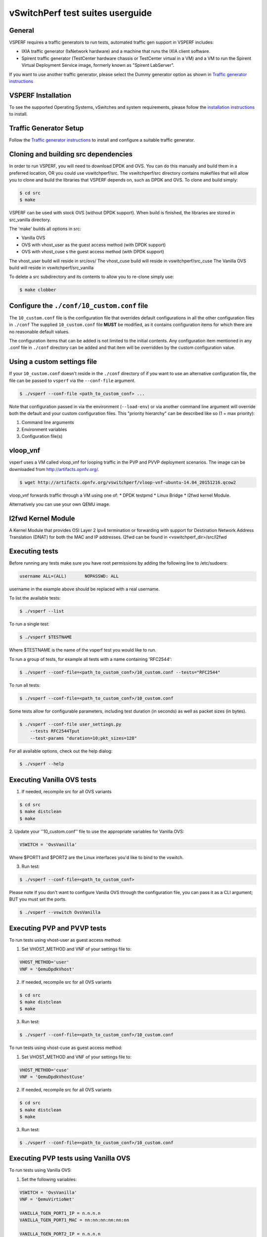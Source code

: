 .. This work is licensed under a Creative Commons Attribution 4.0 International License.
.. http://creativecommons.org/licenses/by/4.0
.. (c) OPNFV, Intel Corporation, AT&T and others.

vSwitchPerf test suites userguide
---------------------------------

General
^^^^^^^

VSPERF requires a traffic generators to run tests, automated traffic gen
support in VSPERF includes:

- IXIA traffic generator (IxNetwork hardware) and a machine that runs the IXIA
  client software.
- Spirent traffic generator (TestCenter hardware chassis or TestCenter virtual
  in a VM) and a VM to run the Spirent Virtual Deployment Service image,
  formerly known as "Spirent LabServer".

If you want to use another traffic generator, please select the Dummy generator
option as shown in `Traffic generator instructions
<http://artifacts.opnfv.org/vswitchperf/docs/configguide/trafficgen.html>`__

VSPERF Installation
^^^^^^^^^^^^^^^^^^^

To see the supported Operating Systems, vSwitches and system requirements,
please follow the `installation instructions
<http://artifacts.opnfv.org/vswitchperf/docs/configguide/installation.html>`__ to
install.

Traffic Generator Setup
^^^^^^^^^^^^^^^^^^^^^^^

Follow the `Traffic generator instructions
<http://artifacts.opnfv.org/vswitchperf/docs/configguide/trafficgen.html>`__ to
install and configure a suitable traffic generator.

Cloning and building src dependencies
^^^^^^^^^^^^^^^^^^^^^^^^^^^^^^^^^^^^^

In order to run VSPERF, you will need to download DPDK and OVS. You can
do this manually and build them in a preferred location, OR you could
use vswitchperf/src. The vswitchperf/src directory contains makefiles
that will allow you to clone and build the libraries that VSPERF depends
on, such as DPDK and OVS. To clone and build simply:

.. code-block:: console

    $ cd src
    $ make

VSPERF can be used with stock OVS (without DPDK support). When build
is finished, the libraries are stored in src_vanilla directory.

The 'make' builds all options in src:

* Vanilla OVS
* OVS with vhost_user as the guest access method (with DPDK support)
* OVS with vhost_cuse s the guest access method (with DPDK support)

The vhost_user build will reside in src/ovs/
The vhost_cuse build will reside in vswitchperf/src_cuse
The Vanilla OVS build will reside in vswitchperf/src_vanilla

To delete a src subdirectory and its contents to allow you to re-clone simply
use:

.. code-block:: console

     $ make clobber

Configure the ``./conf/10_custom.conf`` file
^^^^^^^^^^^^^^^^^^^^^^^^^^^^^^^^^^^^^^^^^^^^

The ``10_custom.conf`` file is the configuration file that overrides
default configurations in all the other configuration files in ``./conf``
The supplied ``10_custom.conf`` file **MUST** be modified, as it contains
configuration items for which there are no reasonable default values.

The configuration items that can be added is not limited to the initial
contents. Any configuration item mentioned in any .conf file in
``./conf`` directory can be added and that item will be overridden by
the custom configuration value.

Using a custom settings file
^^^^^^^^^^^^^^^^^^^^^^^^^^^^

If your ``10_custom.conf`` doesn't reside in the ``./conf`` directory
of if you want to use an alternative configuration file, the file can
be passed to ``vsperf`` via the ``--conf-file`` argument.

.. code-block:: console

    $ ./vsperf --conf-file <path_to_custom_conf> ...

Note that configuration passed in via the environment (``--load-env``)
or via another command line argument will override both the default and
your custom configuration files. This "priority hierarchy" can be
described like so (1 = max priority):

1. Command line arguments
2. Environment variables
3. Configuration file(s)

vloop_vnf
^^^^^^^^^

vsperf uses a VM called vloop_vnf for looping traffic in the PVP and PVVP
deployment scenarios. The image can be downloaded from
`<http://artifacts.opnfv.org/>`__.

.. code-block:: console

    $ wget http://artifacts.opnfv.org/vswitchperf/vloop-vnf-ubuntu-14.04_20151216.qcow2

vloop_vnf forwards traffic through a VM using one of:
* DPDK testpmd
* Linux Bridge
* l2fwd kernel Module.

Alternatively you can use your own QEMU image.

l2fwd Kernel Module
^^^^^^^^^^^^^^^^^^^

A Kernel Module that provides OSI Layer 2 Ipv4 termination or forwarding with
support for Destination Network Address Translation (DNAT) for both the MAC and
IP addresses. l2fwd can be found in <vswitchperf_dir>/src/l2fwd

Executing tests
^^^^^^^^^^^^^^^

Before running any tests make sure you have root permissions by adding
the following line to /etc/sudoers:

.. code-block:: console

    username ALL=(ALL)       NOPASSWD: ALL

username in the example above should be replaced with a real username.

To list the available tests:

.. code-block:: console

    $ ./vsperf --list

To run a single test:

.. code-block:: console

    $ ./vsperf $TESTNAME

Where $TESTNAME is the name of the vsperf test you would like to run.

To run a group of tests, for example all tests with a name containing
'RFC2544':

.. code-block:: console

    $ ./vsperf --conf-file=<path_to_custom_conf>/10_custom.conf --tests="RFC2544"

To run all tests:

.. code-block:: console

    $ ./vsperf --conf-file=<path_to_custom_conf>/10_custom.conf

Some tests allow for configurable parameters, including test duration
(in seconds) as well as packet sizes (in bytes).

.. code:: bash

    $ ./vsperf --conf-file user_settings.py
        --tests RFC2544Tput
        --test-params "duration=10;pkt_sizes=128"

For all available options, check out the help dialog:

.. code-block:: console

    $ ./vsperf --help

Executing Vanilla OVS tests
^^^^^^^^^^^^^^^^^^^^^^^^^^^

1. If needed, recompile src for all OVS variants

.. code-block:: console

     $ cd src
     $ make distclean
     $ make

2. Update your ''10_custom.conf'' file to use the appropriate variables
for Vanilla OVS:

.. code-block:: console

   VSWITCH = 'OvsVanilla'

Where $PORT1 and $PORT2 are the Linux interfaces you'd like to bind
to the vswitch.

3. Run test:

.. code-block:: console

     $ ./vsperf --conf-file=<path_to_custom_conf>

Please note if you don't want to configure Vanilla OVS through the
configuration file, you can pass it as a CLI argument; BUT you must
set the ports.

.. code-block:: console

    $ ./vsperf --vswitch OvsVanilla


Executing PVP and PVVP tests
^^^^^^^^^^^^^^^^^^^^^^^^^^^^

To run tests using vhost-user as guest access method:

1. Set VHOST_METHOD and VNF of your settings file to:

.. code-block:: console

   VHOST_METHOD='user'
   VNF = 'QemuDpdkVhost'

2. If needed, recompile src for all OVS variants

.. code-block:: console

     $ cd src
     $ make distclean
     $ make

3. Run test:

.. code-block:: console

     $ ./vsperf --conf-file=<path_to_custom_conf>/10_custom.conf

To run tests using vhost-cuse as guest access method:

1. Set VHOST_METHOD and VNF of your settings file to:

.. code-block:: console

     VHOST_METHOD='cuse'
     VNF = 'QemuDpdkVhostCuse'

2. If needed, recompile src for all OVS variants

.. code-block:: console

     $ cd src
     $ make distclean
     $ make

3. Run test:

.. code-block:: console

     $ ./vsperf --conf-file=<path_to_custom_conf>/10_custom.conf

Executing PVP tests using Vanilla OVS
^^^^^^^^^^^^^^^^^^^^^^^^^^^^^^^^^^^^^

To run tests using Vanilla OVS:

1. Set the following variables:

.. code-block:: console

   VSWITCH = 'OvsVanilla'
   VNF = 'QemuVirtioNet'

   VANILLA_TGEN_PORT1_IP = n.n.n.n
   VANILLA_TGEN_PORT1_MAC = nn:nn:nn:nn:nn:nn

   VANILLA_TGEN_PORT2_IP = n.n.n.n
   VANILLA_TGEN_PORT2_MAC = nn:nn:nn:nn:nn:nn

   VANILLA_BRIDGE_IP = n.n.n.n

   or use --test-param

   $ ./vsperf --conf-file=<path_to_custom_conf>/10_custom.conf
              --test-params "vanilla_tgen_tx_ip=n.n.n.n;
                            vanilla_tgen_tx_mac=nn:nn:nn:nn:nn:nn"


2. If needed, recompile src for all OVS variants

.. code-block:: console

     $ cd src
     $ make distclean
     $ make

3. Run test:

.. code-block:: console

     $ ./vsperf --conf-file<path_to_custom_conf>/10_custom.conf

.. _vfio-pci:

Using vfio_pci with DPDK
^^^^^^^^^^^^^^^^^^^^^^^^^

To use vfio with DPDK instead of igb_uio edit 'conf/02_vswitch.conf'
with the following parameters:

.. code-block:: console

    DPDK_MODULES = [
     ('vfio-pci'),
    ]
    SYS_MODULES = ['cuse']

**NOTE:** Please ensure that Intel VT-d is enabled in BIOS.

**NOTE:** Please ensure your boot/grub parameters include
the following:

.. code-block:: console

    iommu=pt intel_iommu=on

To check that IOMMU is enabled on your platform:

.. code-block:: console

    $ dmesg | grep IOMMU
    [    0.000000] Intel-IOMMU: enabled
    [    0.139882] dmar: IOMMU 0: reg_base_addr fbffe000 ver 1:0 cap d2078c106f0466 ecap f020de
    [    0.139888] dmar: IOMMU 1: reg_base_addr ebffc000 ver 1:0 cap d2078c106f0466 ecap f020de
    [    0.139893] IOAPIC id 2 under DRHD base  0xfbffe000 IOMMU 0
    [    0.139894] IOAPIC id 0 under DRHD base  0xebffc000 IOMMU 1
    [    0.139895] IOAPIC id 1 under DRHD base  0xebffc000 IOMMU 1
    [    3.335744] IOMMU: dmar0 using Queued invalidation
    [    3.335746] IOMMU: dmar1 using Queued invalidation
    ....

.. _SRIOV-support:

Using SRIOV support
^^^^^^^^^^^^^^^^^^^

To use virtual functions of NIC with SRIOV support, use extended form
of NIC PCI slot definition:

.. code-block:: python

    WHITELIST_NICS = ['0000:05:00.0|vf0', '0000:05:00.1|vf3']

Where 'vf' is an indication of virtual function usage and following
number defines a VF to be used. In case that VF usage is detected,
then vswitchperf will enable SRIOV support for given card and it will
detect PCI slot numbers of selected VFs.

So in example above, one VF will be configured for NIC '0000:05:00.0'
and four VFs will be configured for NIC '0000:05:00.1'. Vswitchperf
will detect PCI addresses of selected VFs and it will use them during
test execution.

At the end of vswitchperf execution, SRIOV support will be disabled.

SRIOV support is generic and it can be used in different testing scenarios.
For example:

* vSwitch tests with DPDK or without DPDK support to verify impact
  of VF usage on vSwitch performance
* tests without vSwitch, where traffic is forwared directly
  between VF interfaces by packet forwarder (e.g. testpmd application)
* tests without vSwitch, where VM accesses VF interfaces directly
  by PCI-passthrough_ to measure raw VM throughput performance.

.. _PCI-passthrough:

Using QEMU with PCI passthrough support
^^^^^^^^^^^^^^^^^^^^^^^^^^^^^^^^^^^^^^^

Raw virtual machine throughput performance can be measured by execution of PVP
test with direct access to NICs by PCI passthrough. To execute VM with direct
access to PCI devices, enable vfio-pci_. In order to use virtual functions,
SRIOV-support_ must be enabled.

Execution of test with PCI passthrough with vswitch disabled:

.. code-block:: console

    $ ./vsperf --conf-file=<path_to_custom_conf>/10_custom.conf
               --vswtich none --vnf QemuPciPassthrough pvp_tput

Any of supported guest-loopback-application_ can be used inside VM with
PCI passthrough support.

Note: Qemu with PCI passthrough support can be used only with PVP test
deployment.

.. _guest-loopback-application:

Selection of loopback application for PVP and PVVP tests
^^^^^^^^^^^^^^^^^^^^^^^^^^^^^^^^^^^^^^^^^^^^^^^^^^^^^^^^

To select loopback application, which will perform traffic forwarding
inside VM, following configuration parameter should be configured:

.. code-block:: console

     GUEST_LOOPBACK = ['testpmd', 'testpmd']

or use --test-param

.. code-block:: console

        $ ./vsperf --conf-file=<path_to_custom_conf>/10_custom.conf
              --test-params "guest_loopback=testpmd"

Supported loopback applications are:

.. code-block:: console

     'testpmd'       - testpmd from dpdk will be built and used
     'l2fwd'         - l2fwd module provided by Huawei will be built and used
     'linux_bridge'  - linux bridge will be configured
     'buildin'       - nothing will be configured by vsperf; VM image must
                       ensure traffic forwarding between its interfaces

Guest loopback application must be configured, otherwise traffic
will not be forwarded by VM and testcases with PVP and PVVP deployments
will fail. Guest loopback application is set to 'testpmd' by default.

Multi-Queue Configuration
^^^^^^^^^^^^^^^^^^^^^^^^^

VSPerf currently supports multi-queue with the following limitations:

 1.  Execution of pvp/pvvp tests require testpmd as the loopback if multi-queue
     is enabled at the guest.

 2.  Requires QemuDpdkVhostUser as the vnf.

 3.  Requires switch to be set to OvsDpdkVhost.

 4.  Requires QEMU 2.5 or greater and any OVS version higher than 2.5. The
     default upstream package versions installed by VSPerf satisfy this
     requirement.

To enable multi-queue modify the ''02_vswitch.conf'' file to enable multi-queue
on the switch.

  .. code-block:: console

     VSWITCH_MULTI_QUEUES = 2

**NOTE:** you should consider using the switch affinity to set a pmd cpu mask
that can optimize your performance. Consider the numa of the NIC in use if this
applies by checking /sys/class/net/<eth_name>/device/numa_node and setting an
appropriate mask to create PMD threads on the same numa node.

When multi-queue is enabled, each dpdk or dpdkvhostuser port that is created
on the switch will set the option for multiple queues.

To enable multi-queue on the guest modify the ''04_vnf.conf'' file.

  .. code-block:: console

     GUEST_NIC_QUEUES = 2

Enabling multi-queue at the guest will add multiple queues to each NIC port when
qemu launches the guest.

Testpmd should be configured to take advantage of multi-queue on the guest. This
can be done by modifying the ''04_vnf.conf'' file.

  .. code-block:: console

     GUEST_TESTPMD_CPU_MASK = '-l 0,1,2,3,4'

     GUEST_TESTPMD_NB_CORES = 4
     GUEST_TESTPMD_TXQ = 2
     GUEST_TESTPMD_RXQ = 2

**NOTE:** The guest SMP cores must be configured to allow for testpmd to use the
optimal number of cores to take advantage of the multiple guest queues.

**NOTE:** For optimal performance guest SMPs should be on the same numa as the
NIC in use if possible/applicable. Testpmd should be assigned at least
(nb_cores +1) total cores with the cpu mask.

Executing Packet Forwarding tests
^^^^^^^^^^^^^^^^^^^^^^^^^^^^^^^^^

To select application, which will perform packet forwarding,
following configuration parameter should be configured:

  .. code-block:: console

     VSWITCH = 'none'
     PKTFWD = 'TestPMD'

     or use --vswitch and --fwdapp

     $ ./vsperf --conf-file user_settings.py
              --vswitch none
              --fwdapp TestPMD

Supported Packet Forwarding applications are:

  .. code-block:: console

     'testpmd'       - testpmd from dpdk


1. Update your ''10_custom.conf'' file to use the appropriate variables
for selected Packet Forwarder:

  .. code-block:: console

   # testpmd configuration
   TESTPMD_ARGS = []
   # packet forwarding mode: io|mac|mac_retry|macswap|flowgen|rxonly|txonly|csum|icmpecho
   TESTPMD_FWD_MODE = 'csum'
   # checksum calculation layer: ip|udp|tcp|sctp|outer-ip
   TESTPMD_CSUM_LAYER = 'ip'
   # checksum calculation place: hw (hardware) | sw (software)
   TESTPMD_CSUM_CALC = 'sw'
   # recognize tunnel headers: on|off
   TESTPMD_CSUM_PARSE_TUNNEL = 'off'

2. Run test:

  .. code-block:: console

     $ ./vsperf --conf-file <path_to_settings_py>

VSPERF modes of operation
^^^^^^^^^^^^^^^^^^^^^^^^^

VSPERF can be run in different modes. By default it will configure vSwitch,
traffic generator and VNF. However it can be used just for configuration
and execution of traffic generator. Another option is execution of all
components except traffic generator itself.

Mode of operation is driven by configuration parameter -m or --mode

.. code-block:: console

    -m MODE, --mode MODE  vsperf mode of operation;
        Values:
            "normal" - execute vSwitch, VNF and traffic generator
            "trafficgen" - execute only traffic generator
            "trafficgen-off" - execute vSwitch and VNF
            "trafficgen-pause" - execute vSwitch and VNF but wait before traffic transmission

In case, that VSPERF is executed in "trafficgen" mode, then configuration
of traffic generator should be configured through --test-params option.
Supported CLI options useful for traffic generator configuration are:

.. code-block:: console

    'traffic_type'  - One of the supported traffic types. E.g. rfc2544,
                      back2back or continuous
                      Default value is "rfc2544".
    'bidirectional' - Specifies if generated traffic will be full-duplex (true)
                      or half-duplex (false)
                      Default value is "false".
    'iload'         - Defines desired percentage of frame rate used during
                      continuous stream tests.
                      Default value is 100.
    'multistream'   - Defines number of flows simulated by traffic generator.
                      Value 0 disables MultiStream feature
                      Default value is 0.
    'stream_type'   - Stream Type is an extension of the "MultiStream" feature.
                      If MultiStream is disabled, then Stream Type will be
                      ignored. Stream Type defines ISO OSI network layer used
                      for simulation of multiple streams.
                      Default value is "L4".

Example of execution of VSPERF in "trafficgen" mode:

.. code-block:: console

    $ ./vsperf -m trafficgen --trafficgen IxNet --conf-file vsperf.conf
        --test-params "traffic_type=continuous;bidirectional=True;iload=60"

Code change verification by pylint
^^^^^^^^^^^^^^^^^^^^^^^^^^^^^^^^^^

Every developer participating in VSPERF project should run
pylint before his python code is submitted for review. Project
specific configuration for pylint is available at 'pylint.rc'.

Example of manual pylint invocation:

.. code-block:: console

          $ pylint --rcfile ./pylintrc ./vsperf

GOTCHAs:
^^^^^^^^

OVS with DPDK and QEMU
~~~~~~~~~~~~~~~~~~~~~~~

If you encounter the following error: "before (last 100 chars):
'-path=/dev/hugepages,share=on: unable to map backing store for
hugepages: Cannot allocate memory\r\n\r\n" with the PVP or PVVP
deployment scenario, check the amount of hugepages on your system:

.. code-block:: console

    $ cat /proc/meminfo | grep HugePages


By default the vswitchd is launched with 1Gb of memory, to  change
this, modify --socket-mem parameter in conf/02_vswitch.conf to allocate
an appropriate amount of memory:

.. code-block:: console

    VSWITCHD_DPDK_ARGS = ['-c', '0x4', '-n', '4', '--socket-mem 1024,0']
    VSWITCHD_DPDK_CONFIG = {
        'dpdk-init' : 'true',
        'dpdk-lcore-mask' : '0x4',
        'dpdk-socket-mem' : '1024,0',
    }

Note: Option VSWITCHD_DPDK_ARGS is used for vswitchd, which supports --dpdk
parameter. In recent vswitchd versions, option VSWITCHD_DPDK_CONFIG will be
used to configure vswitchd via ovs-vsctl calls.


More information
^^^^^^^^^^^^^^^^

For more information and details refer to the vSwitchPerf user guide at:
http://artifacts.opnfv.org/vswitchperf/brahmaputra/userguide/index.html

